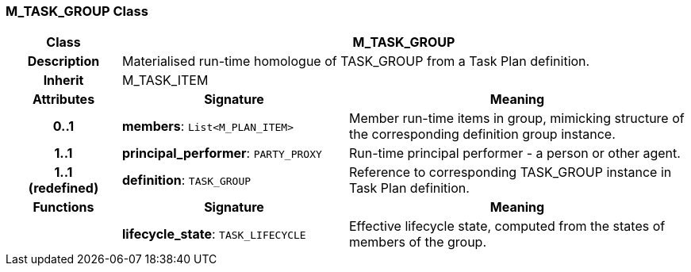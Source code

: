 === M_TASK_GROUP Class

[cols="^1,2,3"]
|===
h|*Class*
2+^h|*M_TASK_GROUP*

h|*Description*
2+a|Materialised run-time homologue of TASK_GROUP from a Task Plan definition.

h|*Inherit*
2+|M_TASK_ITEM

h|*Attributes*
^h|*Signature*
^h|*Meaning*

h|*0..1*
|*members*: `List<M_PLAN_ITEM>`
a|Member run-time items in group, mimicking structure of the corresponding definition group instance.

h|*1..1*
|*principal_performer*: `PARTY_PROXY`
a|Run-time principal performer - a person or other agent.

h|*1..1 +
(redefined)*
|*definition*: `TASK_GROUP`
a|Reference to corresponding TASK_GROUP instance in Task Plan definition.
h|*Functions*
^h|*Signature*
^h|*Meaning*

h|
|*lifecycle_state*: `TASK_LIFECYCLE`
a|Effective lifecycle state, computed from the states of members of the group.
|===
